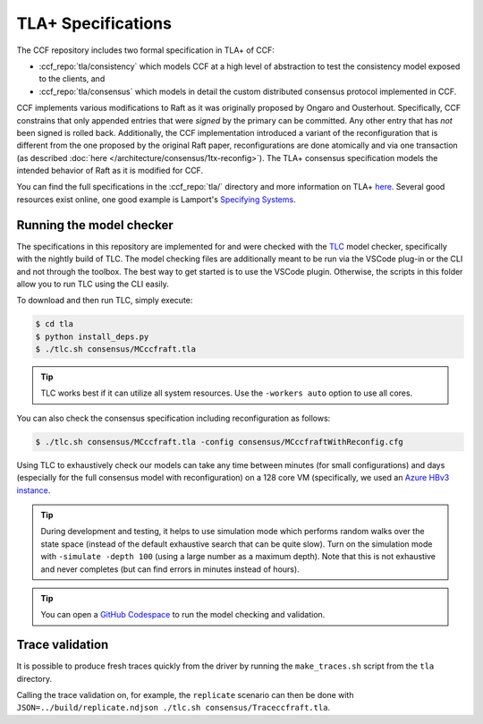 TLA+ Specifications
===================

The CCF repository includes two formal specification in TLA+ of CCF:

* :ccf_repo:`tla/consistency` which models CCF at a high level of abstraction to test the consistency model exposed to the clients, and 
* :ccf_repo:`tla/consensus` which models in detail the custom distributed consensus protocol implemented in CCF.

CCF implements various modifications to Raft as it was originally proposed by Ongaro and Ousterhout. Specifically, CCF constrains that only appended entries that were *signed* by the primary can be committed. Any other entry that has *not* been signed is rolled back. Additionally, the CCF implementation introduced a variant of the reconfiguration that is different from the one proposed by the original Raft paper, reconfigurations are done atomically and via one transaction (as described :doc:`here </architecture/consensus/1tx-reconfig>`). The TLA+ consensus specification models the intended behavior of Raft as it is modified for CCF. 

You can find the full specifications in the :ccf_repo:`tla/` directory and more information on TLA+ `here <http://lamport.azurewebsites.net/tla/tla.html>`_. Several good resources exist online, one good example is Lamport's `Specifying Systems <https://lamport.azurewebsites.net/tla/book.html>`_.

Running the model checker
-------------------------

The specifications in this repository are implemented for and were checked with the `TLC <http://lamport.azurewebsites.net/tla/tools.html>`_ model checker, specifically with the nightly build of TLC. The model checking files are additionally meant to be run via the VSCode plug-in or the CLI and not through the toolbox. The best way to get started is to use the VSCode plugin. Otherwise, the scripts in this folder allow you to run TLC using the CLI easily.

To download and then run TLC, simply execute:

.. code-block:: bash

    $ cd tla
    $ python install_deps.py
    $ ./tlc.sh consensus/MCccfraft.tla

.. tip::  TLC works best if it can utilize all system resources. Use the ``-workers auto`` option to use all cores. 

You can also check the consensus specification including reconfiguration as follows:

.. code-block:: bash

    $ ./tlc.sh consensus/MCccfraft.tla -config consensus/MCccfraftWithReconfig.cfg

Using TLC to exhaustively check our models can take any time between minutes (for small configurations) and days (especially for the full consensus model with reconfiguration) on a 128 core VM (specifically, we used an `Azure HBv3 instance <https://docs.microsoft.com/en-us/azure/virtual-machines/hbv3-series>`_.

.. tip::  During development and testing, it helps to use simulation mode which performs random walks over the state space (instead of the default exhaustive search that can be quite slow). Turn on the simulation mode with ``-simulate -depth 100`` (using a large number as a maximum depth). Note that this is not exhaustive and never completes (but can find errors in minutes instead of hours).

.. tip:: You can open a `GitHub Codespace <https://github.com/codespaces/new?hide_repo_select=true&ref=main&repo=180112558&machine=xLargePremiumLinux&devcontainer_path=.devcontainer%2Ftlaplus%2Fdevcontainer.json&location=WestEurope>`_ to run the model checking and validation.

Trace validation
----------------

It is possible to produce fresh traces quickly from the driver by running the ``make_traces.sh`` script from the ``tla`` directory.

Calling the trace validation on, for example, the ``replicate`` scenario can then be done with ``JSON=../build/replicate.ndjson ./tlc.sh consensus/Traceccfraft.tla``.
